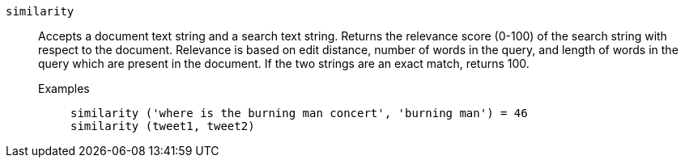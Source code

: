 [#similarity]
`similarity`::
  Accepts a document text string and a search text string. Returns the relevance score (0-100) of the search string with respect to the document. Relevance is based on edit distance, number of words in the query, and length of words in the query which are present in the document. If the two strings are an exact match, returns 100.
Examples;;
+
----
similarity ('where is the burning man concert', 'burning man') = 46
similarity (tweet1, tweet2)
----
